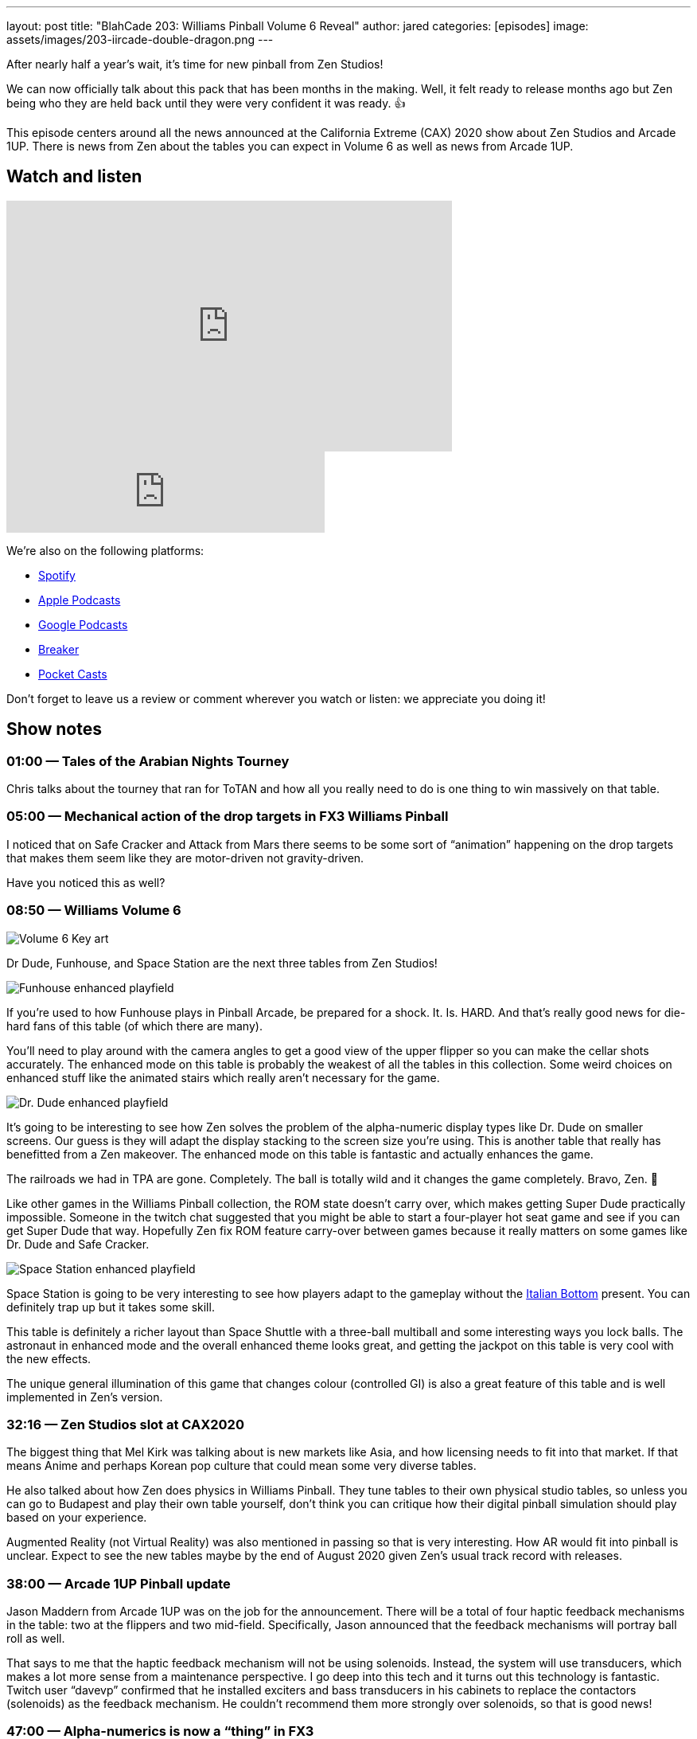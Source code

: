 ---
layout: post
title:  "BlahCade 203: Williams Pinball Volume 6 Reveal"
author: jared
categories: [episodes]
image: assets/images/203-iircade-double-dragon.png
---

After nearly half a year’s wait, it’s time for new pinball from Zen Studios!

We can now officially talk about this pack that has been months in the making. 
Well, it felt ready to release months ago but Zen being who they are held back until they were very confident it was ready. 👍

This episode centers around all the news announced at the California Extreme (CAX) 2020 show about Zen Studios and Arcade 1UP. 
There is news from Zen about the tables you can expect in Volume 6 as well as news from Arcade 1UP.

== Watch and listen

video::jt_q174Ys5Q[youtube, width=560, height=315]

++++
<iframe src="https://anchor.fm/blahcade-pinball-podcast/embed/episodes/Williams-Pinball-Volume-6-Reveal-e1bkfuu" height="102px" width="400px" frameborder="0" scrolling="no"></iframe>
++++

We're also on the following platforms:

* https://open.spotify.com/show/0Kw9Ccr7adJdDsF4mBQqSu[Spotify]

* https://podcasts.apple.com/us/podcast/blahcade-podcast/id1039748922?uo=4[Apple Podcasts]

* https://podcasts.google.com/feed/aHR0cHM6Ly9zaG91dGVuZ2luZS5jb20vQmxhaENhZGVQb2RjYXN0LnhtbA?sa=X&ved=0CAMQ4aUDahgKEwjYtqi8sIX1AhUAAAAAHQAAAAAQlgI[Google Podcasts]

* https://www.breaker.audio/blahcade-podcast[Breaker]

* https://pca.st/jilmqg24[Pocket Casts]

Don't forget to leave us a review or comment wherever you watch or listen: we appreciate you doing it!

== Show notes

=== 01:00 — Tales of the Arabian Nights Tourney

Chris talks about the tourney that ran for ToTAN and how all you really need to do is one thing to win massively on that table.

=== 05:00 — Mechanical action of the drop targets in FX3 Williams Pinball

I noticed that on Safe Cracker and Attack from Mars there seems to be some sort of “animation” happening on the drop targets that makes them seem like they are motor-driven not gravity-driven.

Have you noticed this as well?

=== 08:50 — Williams Volume 6

image::205-vol6-key-art.jpeg[Volume 6 Key art]

Dr Dude, Funhouse, and Space Station are the next three tables from Zen Studios!

image::205-vol6-funhouse.png[Funhouse enhanced playfield]

If you’re used to how Funhouse plays in Pinball Arcade, be prepared for a shock.
It. Is. HARD. And that’s really good news for die-hard fans of this table (of which there are many).

You’ll need to play around with the camera angles to get a good view of the upper flipper so you can make the cellar shots accurately.
The enhanced mode on this table is probably the weakest of all the tables in this collection. 
Some weird choices on enhanced stuff like the animated stairs which really aren’t necessary for the game.

image::205-vol6-dr-dude.png[Dr. Dude enhanced playfield]

It’s going to be interesting to see how Zen solves the problem of the alpha-numeric display types like Dr. Dude on smaller screens. 
Our guess is they will adapt the display stacking to the screen size you’re using.
This is another table that really has benefitted from a Zen makeover. 
The enhanced mode on this table is fantastic and actually enhances the game.

The railroads we had in TPA are gone. Completely.
The ball is totally wild and it changes the game completely. Bravo, Zen. 👏

Like other games in the Williams Pinball collection, the ROM state doesn’t carry over, which makes getting Super Dude practically impossible.
Someone in the twitch chat suggested that you might be able to start a four-player hot seat game and see if you can get Super Dude that way.
Hopefully Zen fix ROM feature carry-over between games because it really matters on some games like Dr. Dude and Safe Cracker.

image::205-vol6-space-station.png[Space Station enhanced playfield]

Space Station is going to be very interesting to see how players adapt to the gameplay without the https://www.thisweekinpinball.com/understanding-the-italian-bottom/[Italian Bottom] present. 
You can definitely trap up but it takes some skill.

This table is definitely a richer layout than Space Shuttle with a three-ball multiball and some interesting ways you lock balls.
The astronaut in enhanced mode and the overall enhanced theme looks great, and getting the jackpot on this table is very cool with the new effects.

The unique general illumination of this game that changes colour (controlled GI) is also a great feature of this table and is well implemented in Zen’s version.

=== 32:16 — Zen Studios slot at CAX2020

The biggest thing that Mel Kirk was talking about is new markets like Asia, and how licensing needs to fit into that market.
If that means Anime and perhaps Korean pop culture that could mean some very diverse tables.

He also talked about how Zen does physics in Williams Pinball. 
They tune tables to their own physical studio tables, so unless you can go to Budapest and play their own table yourself, don’t think you can critique how their digital pinball simulation should play based on your experience.

Augmented Reality (not Virtual Reality) was also mentioned in passing so that is very interesting. 
How AR would fit into pinball is unclear.
Expect to see the new tables maybe by the end of August 2020 given Zen’s usual track record with releases.

=== 38:00 — Arcade 1UP Pinball update

Jason Maddern from Arcade 1UP was on the job for the announcement.
There will be a total of four haptic feedback mechanisms in the table: two at the flippers and two mid-field.
Specifically, Jason announced that the feedback mechanisms will portray ball roll as well.

That says to me that the haptic feedback mechanism will not be using solenoids. 
Instead, the system will use transducers, which makes a lot more sense from a maintenance perspective.
I go deep into this tech and it turns out this technology is fantastic. 
Twitch user “davevp” confirmed that he installed exciters and bass transducers in his cabinets to replace the contactors (solenoids) as the feedback mechanism. 
He couldn’t recommend them more strongly over solenoids, so that is good news!

=== 47:00 — Alpha-numerics is now a “thing” in FX3

This is terribly exciting news for the future of the platform. 
Just imagine what tables this paves the way for in the game.
Most importantly, there are so many System 9 and System 11 tables that didn’t make it into Pinball Arcade. 

It was about 1986 when the first true alpha-numerics started to be released in numbers. 
For the Zen audience, this era onwards seems to make the most sense to focus on.
Now the ROM kinks have mostly been worked out for the tables and Zen has the workflows for production, lets hope that table releases start to flow more frequently.

=== 58:52 — Stern soon?

Yeah, probably not because Zen needs to exploit the Bally Williams license, right?
They need to get the existing Bally Williams tables over into the product so they can get a return on their licensing investment.

Stern also carries hefty licensing costs. 
However, if the licensing costs also covered Zen original tables, that would be super cool.

Let’s wait and see what Zen manages with the more heavily licensed tables in the Bally Williams era and then draw some conclusions based on evidence.
It is possible that Stern will turn the corner on digital when they see how well the Arcade 1UP cabinets perform in the market.

=== 65:00 — Linux is not a gaming platform

I opened up a bit of a can ‘o’ worms when I rationally responded to someone asking for Linux Proton support for Zen Studios.
The response I got was, well, interesting…

http://www.digitalpinballfans.com/showthread.php/14177-Williams-Collection-Volume-6-guesses?p=294541&viewfull=1#post294541[DPF post on Williams Pinball Guesses^]

Unfortunately, this is the reason why folks tend to shy away from Linux even though it is a great platform for development and open source communities. 
And I know this because I used to work for Red Hat.

Until folks can reliably connect a webcam and headset to common Linux distributions and it actually works the first time during a video call will be the time I change my tune about Linux as a platform that game companies should consider devoting resources to support.

== Thanks for listening

Thanks for watching or listening to this episode: we hope you enjoyed it.

If you liked the episode, please consider leaving a review about the show on https://podcasts.apple.com/au/podcast/blahcade-podcast/id1039748922[Apple Podcasts]. 
Reviews matter, and we appreciate the time you invest in writing them.

https://www.blahcadepinball.com/support-the-show.html[Say thanks^]:: If you want to say thanks for this episode, click the link to learn about more ways you can help the show.

https://www.blahcadepinball.com/backglass.html[Cabinet backbox art]:: If you want to make your digital pinball cabinet look amazing, why not use some of our free backglass images in your build.
